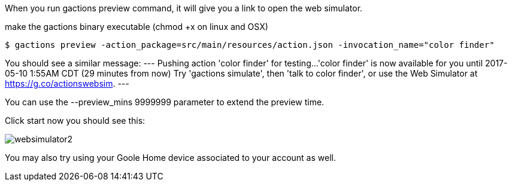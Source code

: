 When you run gactions preview command, it will give you a link to open the web simulator.


make the gactions binary executable (chmod +x on linux and OSX)

[source, bash]
----
$ gactions preview -action_package=src/main/resources/action.json -invocation_name="color finder"
----

You should see a similar message:
---
Pushing action 'color finder' for testing...
'color finder' is now available for you until 2017-05-10 1:55AM CDT (29 minutes from now)
Try 'gactions simulate', then 'talk to color finder', or use the Web Simulator at https://g.co/actionswebsim.
---

You can use the --preview_mins 9999999 parameter to extend the preview time.

Click start now you should see this:

image::websimulator2.png[]

You may also try using your Goole Home device associated to your account as well.
